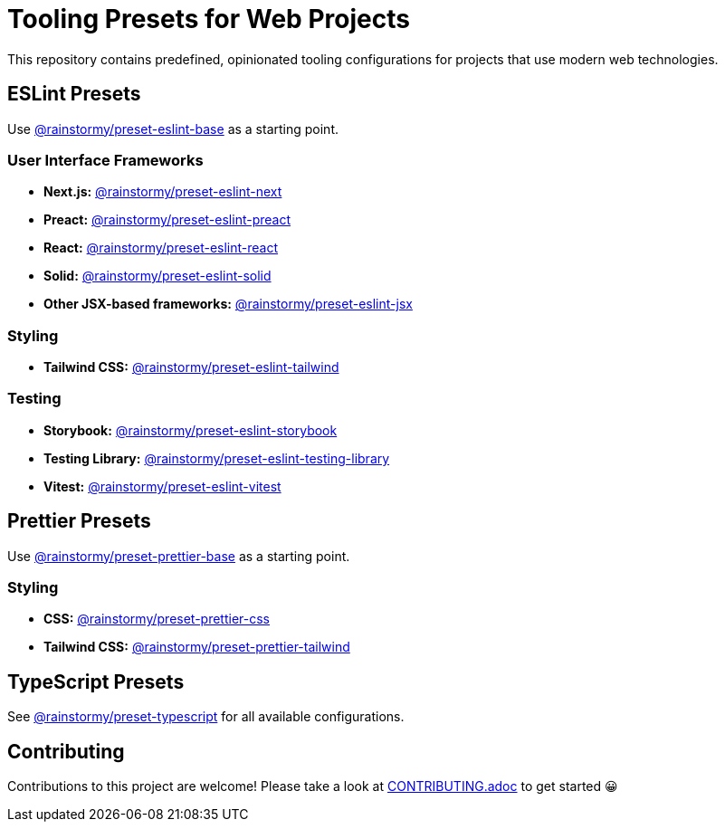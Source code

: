 = Tooling Presets for Web Projects
:experimental:
:source-highlighter: highlight.js

This repository contains predefined, opinionated tooling configurations for projects that use modern web technologies.

== ESLint Presets
Use https://github.com/rainstormy/presets-web/tree/main/packages/preset-eslint-base[@rainstormy/preset-eslint-base] as a starting point.

=== User Interface Frameworks
* *Next.js:* https://github.com/rainstormy/presets-web/tree/main/packages/preset-eslint-next[@rainstormy/preset-eslint-next]
* *Preact:* https://github.com/rainstormy/presets-web/tree/main/packages/preset-eslint-preact[@rainstormy/preset-eslint-preact]
* *React:* https://github.com/rainstormy/presets-web/tree/main/packages/preset-eslint-react[@rainstormy/preset-eslint-react]
* *Solid:* https://github.com/rainstormy/presets-web/tree/main/packages/preset-eslint-solid[@rainstormy/preset-eslint-solid]
* *Other JSX-based frameworks:* https://github.com/rainstormy/presets-web/tree/main/packages/preset-eslint-jsx[@rainstormy/preset-eslint-jsx]

=== Styling
* *Tailwind CSS:* https://github.com/rainstormy/presets-web/tree/main/packages/preset-eslint-tailwind[@rainstormy/preset-eslint-tailwind]

=== Testing
* *Storybook:* https://github.com/rainstormy/presets-web/tree/main/packages/preset-eslint-storybook[@rainstormy/preset-eslint-storybook]
* *Testing Library:* https://github.com/rainstormy/presets-web/tree/main/packages/preset-eslint-testing-library[@rainstormy/preset-eslint-testing-library]
* *Vitest:* https://github.com/rainstormy/presets-web/tree/main/packages/preset-eslint-vitest[@rainstormy/preset-eslint-vitest]

== Prettier Presets
Use https://github.com/rainstormy/presets-web/tree/main/packages/preset-prettier-base[@rainstormy/preset-prettier-base] as a starting point.

=== Styling
* *CSS:* https://github.com/rainstormy/presets-web/tree/main/packages/preset-prettier-css[@rainstormy/preset-prettier-css]
* *Tailwind CSS:* https://github.com/rainstormy/presets-web/tree/main/packages/preset-prettier-tailwind[@rainstormy/preset-prettier-tailwind]

== TypeScript Presets
See https://github.com/rainstormy/presets-web/tree/main/packages/preset-typescript[@rainstormy/preset-typescript] for all available configurations.

== Contributing
Contributions to this project are welcome!
Please take a look at link:CONTRIBUTING.adoc[CONTRIBUTING.adoc] to get started 😀
